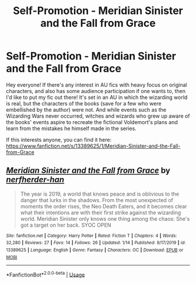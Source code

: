#+TITLE: Self-Promotion - Meridian Sinister and the Fall from Grace

* Self-Promotion - Meridian Sinister and the Fall from Grace
:PROPERTIES:
:Author: nerfherder-han
:Score: 5
:DateUnix: 1580576494.0
:DateShort: 2020-Feb-01
:FlairText: Self-Promotion
:END:
Hey everyone! If there's any interest in AU fics with heavy focus on original characters, and also has some audience participation if one wants to, then I'd like to put my fic out there! It's set in an AU in which the wizarding world is real, but the characters of the books (save for a few who were embellished by the author) were not. And while events such as the Wizarding Wars never occurred, witches and wizards who grew up aware of the books' events aspire to recreate the fictional Voldemort's plans and learn from the mistakes he himself made in the series.

If this interests anyone, you can find it here: [[https://www.fanfiction.net/s/13389625/1/Meridian-Sinister-and-the-Fall-from-Grace]]


** [[https://www.fanfiction.net/s/13389625/1/][*/Meridian Sinister and the Fall from Grace/*]] by [[https://www.fanfiction.net/u/9069837/nerfherder-han][/nerfherder-han/]]

#+begin_quote
  The year is 2019, a world that knows peace and is oblivious to the danger that lurks in the shadows. From the most unexpected of moments the order rises, the Neo Death Eaters, and it becomes clear what their intentions are with their first strike against the wizarding world. Meridian Sinister only knows one thing among the chaos: She's got a target on her back. SYOC OPEN
#+end_quote

^{/Site/:} ^{fanfiction.net} ^{*|*} ^{/Category/:} ^{Harry} ^{Potter} ^{*|*} ^{/Rated/:} ^{Fiction} ^{T} ^{*|*} ^{/Chapters/:} ^{4} ^{*|*} ^{/Words/:} ^{32,280} ^{*|*} ^{/Reviews/:} ^{27} ^{*|*} ^{/Favs/:} ^{14} ^{*|*} ^{/Follows/:} ^{26} ^{*|*} ^{/Updated/:} ^{1/14} ^{*|*} ^{/Published/:} ^{9/17/2019} ^{*|*} ^{/id/:} ^{13389625} ^{*|*} ^{/Language/:} ^{English} ^{*|*} ^{/Genre/:} ^{Fantasy} ^{*|*} ^{/Characters/:} ^{OC} ^{*|*} ^{/Download/:} ^{[[http://www.ff2ebook.com/old/ffn-bot/index.php?id=13389625&source=ff&filetype=epub][EPUB]]} ^{or} ^{[[http://www.ff2ebook.com/old/ffn-bot/index.php?id=13389625&source=ff&filetype=mobi][MOBI]]}

--------------

*FanfictionBot*^{2.0.0-beta} | [[https://github.com/tusing/reddit-ffn-bot/wiki/Usage][Usage]]
:PROPERTIES:
:Author: FanfictionBot
:Score: 2
:DateUnix: 1580576510.0
:DateShort: 2020-Feb-01
:END:
